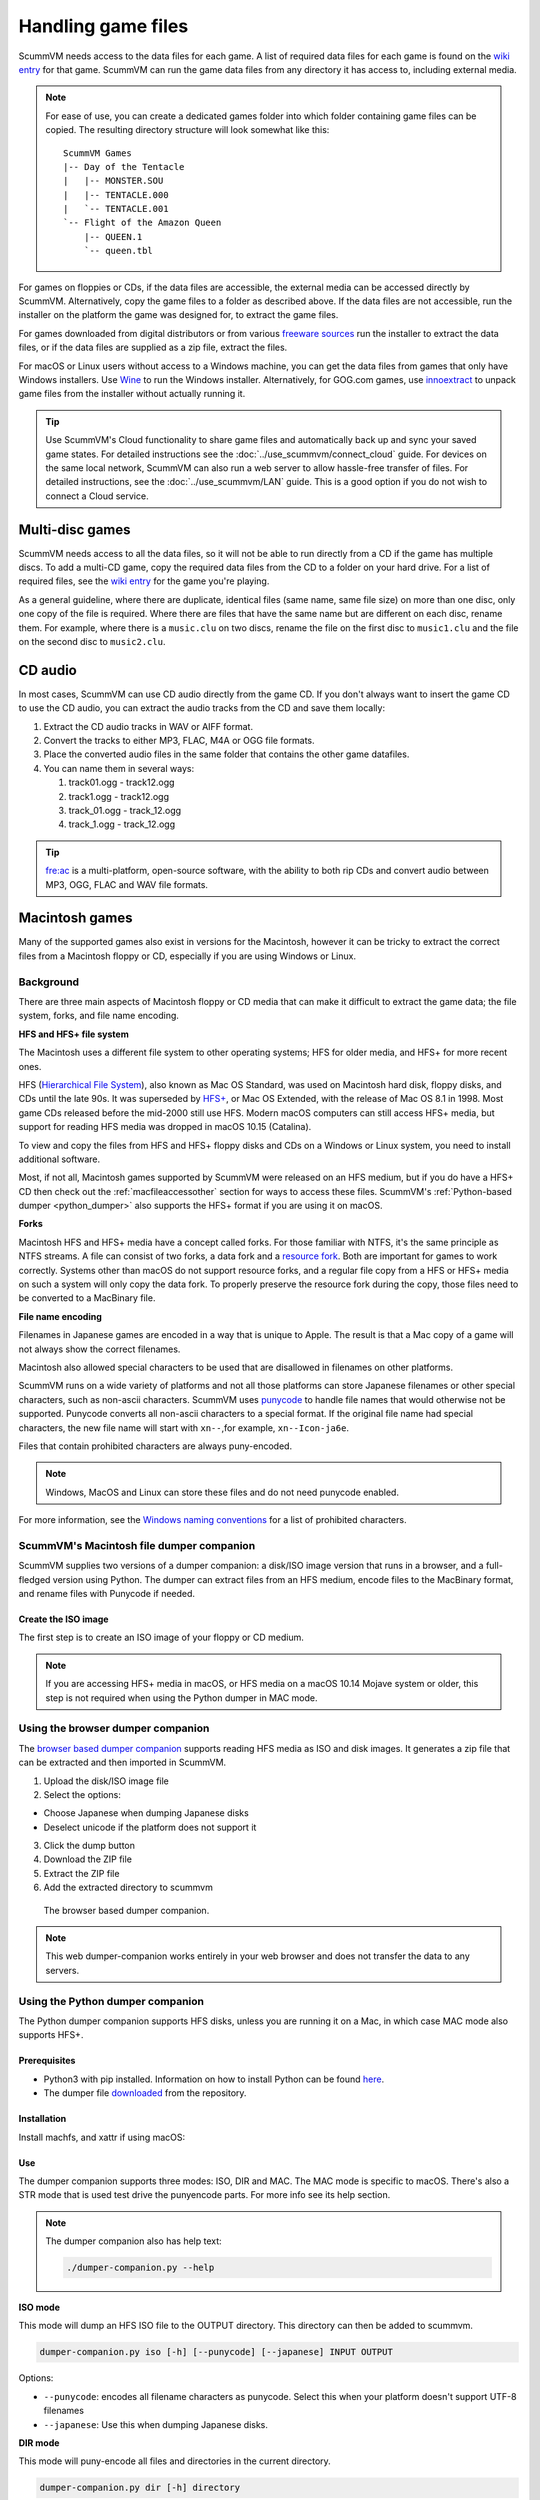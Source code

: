 
===========================
Handling game files
===========================

ScummVM needs access to the data files for each game. A list of required data files for each game is found on the `wiki entry <https://wiki.scummvm.org/index.php?title=Category:Supported_Games>`__ for that game. ScummVM can run the game data files from any directory it has access to, including external media.

.. note::

    For ease of use, you can create a dedicated games folder into which folder containing game files can be copied. The resulting directory structure will look somewhat like this::

        ScummVM Games
        |-- Day of the Tentacle
        |   |-- MONSTER.SOU
        |   |-- TENTACLE.000
        |   `-- TENTACLE.001
        `-- Flight of the Amazon Queen
            |-- QUEEN.1
            `-- queen.tbl



For games on floppies or CDs, if the data files are accessible, the external media can be accessed directly by ScummVM. Alternatively, copy the game files to a folder as described above. If the data files are not accessible, run the installer on the platform the game was designed for, to extract the game files.

For games downloaded from digital distributors or from various `freeware sources <https://wiki.scummvm.org/index.php?title=Where_to_get_the_games#Freeware_Games>`__ run the installer to extract the data files, or if the data files are supplied as a zip file, extract the files.

For macOS or Linux users without access to a Windows machine, you can get the data files from games that only have Windows installers. Use `Wine <https://www.winehq.org/>`_ to run the Windows installer. Alternatively, for GOG.com games, use `innoextract <https://constexpr.org/innoextract/>`_ to unpack game files from the installer without actually running it.


.. tip::

   Use ScummVM's Cloud functionality to share game files and automatically back up and sync your saved game states. For detailed instructions see the :doc:`../use_scummvm/connect_cloud` guide. For devices on the same local network, ScummVM can also run a web server to allow hassle-free transfer of files. For detailed instructions, see the :doc:`../use_scummvm/LAN` guide. This is a good option if you do not wish to connect a Cloud service.


Multi-disc games
===================

ScummVM needs access to all the data files, so it will not be able to run directly from a CD if the game has multiple discs. To add a multi-CD game, copy the required data files from the CD to a folder on your hard drive. For a list of required files, see the `wiki entry <https://wiki.scummvm.org/index.php?title=Category:Supported_Games>`__ for the game you're playing.

As a general guideline, where there are duplicate, identical files (same name, same file size) on more than one disc, only one copy of the file is required. Where there are files that have the same name but are different on each disc, rename them. For example, where there is a ``music.clu`` on two discs, rename the file on the first disc to ``music1.clu`` and the file on the second disc to ``music2.clu``.

.. _cdaudio:

CD audio
============

In most cases, ScummVM can use CD audio directly from the game CD. If you don't always want to insert the game CD to use the CD audio, you can extract the audio tracks from the CD and save them locally:

1. Extract the CD audio tracks in WAV or AIFF format.
2. Convert the tracks to either MP3, FLAC, M4A or OGG file formats.
3. Place the converted audio files in the same folder that contains the other game datafiles.
4. You can name them in several ways:

   1. track01.ogg - track12.ogg
   2. track1.ogg - track12.ogg
   3. track_01.ogg - track_12.ogg
   4. track_1.ogg - track_12.ogg

.. tip::

    `fre:ac <https://www.freac.org/>`_ is a multi-platform, open-source software, with the ability to both rip CDs and convert audio between MP3, OGG, FLAC and WAV  file formats.


.. _macgames:

Macintosh games
==================
Many of the supported games also exist in versions for the Macintosh, however it can be tricky to extract the correct files from a Macintosh floppy or CD, especially if you are using Windows or Linux. 

Background
-----------------
There are three main aspects of Macintosh floppy or CD media that can make it difficult to extract the game data; the file system, forks, and file name encoding. 

**HFS and HFS+ file system**

The Macintosh uses a different file system to other operating systems; HFS for older media, and HFS+ for more recent ones. 

HFS (`Hierarchical File System <https://en.wikipedia.org/wiki/Hierarchical_File_System>`_), also known as Mac OS Standard, was used on Macintosh hard disk, floppy disks, and CDs until the late 90s. It was superseded by `HFS+ <https://en.wikipedia.org/wiki/HFS_Plus>`_, or Mac OS Extended, with the release of Mac OS 8.1 in 1998. Most game CDs released before the mid-2000 still use HFS. Modern macOS computers can still access HFS+ media, but support for reading HFS media was dropped in macOS 10.15 (Catalina).

To view and copy the files from HFS and HFS+ floppy disks and CDs on a Windows or Linux system, you need to install additional software. 

Most, if not all, Macintosh games supported by ScummVM were released on an HFS medium, but if you do have a HFS+ CD then check out the :ref:`macfileaccessother` section for ways to access these files. ScummVM's :ref:`Python-based dumper <python_dumper>` also supports the HFS+ format if you are using it on macOS. 

**Forks**


Macintosh HFS and HFS+ media have a concept called forks. For those familiar with NTFS, it's the same principle as NTFS streams. A file can consist of two forks, a data fork and a `resource fork <https://en.wikipedia.org/wiki/Resource_fork>`_. Both are important for games to work correctly. Systems other than macOS do not support resource forks, and a regular file copy from a HFS or HFS+ media on such a system will only copy the data fork. To properly preserve the resource fork during the copy, those files need to be converted to a MacBinary file.


**File name encoding**

Filenames in Japanese games are encoded in a way that is unique to Apple. The result is that a Mac copy of a game will not always show the correct filenames.

Macintosh also allowed special characters to be used that are disallowed in filenames on other platforms.

ScummVM runs on a wide variety of platforms and not all those platforms can store Japanese filenames or other special characters, such as non-ascii characters. ScummVM uses `punycode <https://en.wikipedia.org/wiki/Punycode>`_ to handle file names that would otherwise not be supported. Punycode converts all non-ascii characters to a special format. If the original file name had special characters, the new file name will start with ``xn--``,for example, ``xn--Icon-ja6e``.

Files that contain prohibited characters are always puny-encoded.

.. note::

    Windows, MacOS and Linux can store these files and do not need punycode enabled.

For more information, see the `Windows naming conventions <https://docs.microsoft.com/en-us/windows/win32/fileio/naming-a-file#naming-conventions>`_ for a list of prohibited characters. 

.. _macfiledumper:

ScummVM's Macintosh file dumper companion 
-----------------------------------------

ScummVM supplies two versions of a dumper companion: a disk/ISO image version that runs in a browser, and a full-fledged version using Python. The dumper can extract files from an HFS medium, encode files to the MacBinary format, and rename files with Punycode if needed.

Create the ISO image
********************

The first step is to create an ISO image of your floppy or CD medium.

.. note::

    If you are accessing HFS+ media in macOS, or HFS media on a macOS 10.14 Mojave system or older, this step is not required when using the Python dumper in MAC mode.

.. tabbed:: Windows

    .. panels::
        :column: col-lg-12

        Use an application such as `IsoBuster <https://www.isobuster.com>`_ to create an ISO image of the CD.

.. tabbed:: macOS

    .. panels::
        :column: col-lg-12

        Use the following commands in the Terminal to find the identifier of the media, and then create an ISO image of that media.

        List disks to get the identifier for the CD or floppy disk partition:
        .. code-block::

            diskutil list

        Alternatively, find this information using the Disk Utility application. Select the CD partition and look at the name under the *device* section.

        Unmount the disk if needed:
        - By default disks are mounted when they are inserted, and they need to be unmounted so that you can create the ISO file.  
        - HFS is no longer supported on macOS 10.15 and above, therefore those disk cannot be mounted and do not need to be unmounted.

        .. code-block::

            sudo umount /dev/diskID

        Create the iso image:
        .. code-block::

            sudo dd if=/dev/diskID of=/path/name.iso

        Eject the CD:
        .. code-block::

            drutil tray eject

        .. dropdown:: Example

            In the example below the CD is the last disk listed as ``CD_partition_scheme``, and the identifier for the HFS partition is ``disk5s1s2``.

            .. code-block::

                iMac:~ ego$ diskutil list
                /dev/disk0 (internal, physical):
                   #:                       TYPE NAME                    SIZE       IDENTIFIER
                   0:      GUID_partition_scheme                        *121.3 GB   disk0
                   1:                        EFI EFI                     209.7 MB   disk0s1
                   2:                 Apple_APFS Container disk4         121.1 GB   disk0s2

                /dev/disk1 (internal, physical):
                   #:                       TYPE NAME                    SIZE       IDENTIFIER
                   0:      GUID_partition_scheme                        *3.0 TB     disk1
                   1:                        EFI EFI                     209.7 MB   disk1s1
                   2:                 Apple_APFS Container disk4         3.0 TB     disk1s2

                /dev/disk2 (synthesized):
                   #:                       TYPE NAME                    SIZE       IDENTIFIER
                   0:      APFS Container Scheme -                      +3.1 TB     disk2
                                                Physical Stores disk0s2, disk1s2
                   1:                APFS Volume Macintosh HD            1.8 TB     disk2s1
                   2:                APFS Volume Preboot                 42.2 MB    disk2s2
                   3:                APFS Volume Recovery                510.6 MB   disk2s3
                   4:                APFS Volume VM                      20.5 KB    disk2s4

                /dev/disk3 (external, physical):
                   #:                       TYPE NAME                    SIZE       IDENTIFIER
                   0:        CD_partition_scheme                        *783.5 MB   disk3
                   1:     Apple_partition_scheme                         682.2 MB   disk3s1
                   2:        Apple_partition_map                         1.0 KB     disk3s1s1
                   3:                  Apple_HFS disque 1                681.6 MB   disk5s1s2
                iMac:~ ego$ sudo umount /dev/disk3s1s2
                Password:
                iMac:~ ego$ sudo dd if=/dev/disk3s1s2 of=/Users/ego/BS1-fr.iso
                1331200+0 records in
                1331200+0 records out
                681574400 bytes transferred in 396.380454 secs (1719495 bytes/sec)
                iMac:~ ego$ drutil tray eject

.. tabbed:: Linux

    .. panels::
        :column: col-lg-12

        Use the following commands to create an ISO image from an inserted HFS or HFS+ medium.

        .. code-block::

            sudo dd if=/dev/cdrom of=/path/name.iso

        Usually the device will be ``/dev/cdrom``, ``/dev/dvd``, or ``/dev/floppy``. Alternatively, use ``sudo blkid`` to list the mounted and unmounted devices with their ID.

        .. dropdown:: Example

            .. code-block::

                ~$ sudo blkid
                /dev/sr0: PTTYPE="mac"
                ~$ sudo dd if=/dev/sr0 of=/home/ego/BS1-fr.iso
                1332420+0 records in
                1332420+0 records out
                682199040 bytes (682 MB, 651 MiB) copied, 421.918 s, 1.6 MB/s


Using the browser dumper companion
-----------------------------------

The `browser based dumper companion <https://www.scummvm.org/dumper-companion>`_ supports reading HFS media as ISO and disk images. It generates a zip file that can be extracted and then imported in ScummVM.


#. Upload the disk/ISO image file
#. Select the options:  
   
- Choose Japanese when dumping Japanese disks
- Deselect unicode if the platform does not support it

3. Click the dump button
4. Download the ZIP file
5. Extract the ZIP file
6. Add the extracted directory to scummvm

.. figure:: ../images/dumper/browser_dumper.png

    The browser based dumper companion. 

.. note::

    This web dumper-companion works entirely in your web browser and does not transfer the data to any servers.

.. _python_dumper:

Using the Python dumper companion
----------------------------------
The Python dumper companion supports HFS disks, unless you are running it on a Mac, in which case MAC mode also supports HFS+. 

Prerequisites
*************
- Python3 with pip installed. Information on how to install Python can be found `here <https://wiki.python.org/moin/BeginnersGuide/Download>`_.
- The dumper file `downloaded <https://github.com/scummvm/scummvm/blob/master/devtools/dumper-companion.py>`_ from the repository.  

Installation
*************
Install machfs, and xattr if using macOS: 

.. tabbed:: macOS

    .. panels::
        :column: col-lg-12

        .. code-block::

            pip3 install machfs xattr

.. tabbed:: Others

    .. panels::
        :column: col-lg-12

        .. code-block::

            pip3 install machfs


Use
****

The dumper companion supports three modes: ISO, DIR and MAC. The MAC mode is specific to macOS. There's also a STR mode that is used test drive the punyencode parts. For more info see its help section.

.. note::

    The dumper companion also has help text:

    .. code-block::

        ./dumper-companion.py --help
    

**ISO mode**


This mode will dump an HFS ISO file to the OUTPUT directory. This directory can then be added to scummvm.

.. code-block::

    dumper-companion.py iso [-h] [--punycode] [--japanese] INPUT OUTPUT

Options:

* ``--punycode``: encodes all filename characters as punycode. Select this when your platform doesn't support UTF-8 filenames
* ``--japanese``: Use this when dumping Japanese disks.

**DIR mode**


This mode will puny-encode all files and directories in the current directory.

.. code-block::

    dumper-companion.py dir [-h] directory

**MAC mode**


This mode is specific to macOS. It will traverse a directory, find all the resource forks and combine them in a MacBinary file. It is useful for when you already have all game files on your harddrive and want to import them into ScummVM.

.. code-block::

    dumper-companion.py mac [-h] [--punycode] directory

Options:

* ``--punyencode``: encodes all filename characters as punycode, select this when your platform doesn't support UTF-8 filenames

.. note::

    On macOS ScummVM directly accesses data and resource forks, however converting to MacBinary can be useful if you plan to transfer those files to a different system.



.. _macfileaccessother:

Other methods 
--------------

There are other ways to access HFS and HFS+ media on Windows, macOS, and Linux. These methods require you to copy the files manually.

.. tabbed:: Windows

    .. panels::
        :column: col-lg-12

        For Windows, `HFS Explorer <http://www.catacombae.org/hfsexplorer/>`_  is a basic and free option, which gives you read-only access to both HFS and HFS+ drives. Use the installer rather than the zip file, to ensure it is installed correctly. For files with a resource fork you will need to use the option to extract as MacBinary. Extract files that only have a data fork as a "raw copy, data fork".

        Alternatively, `HFVExplorer <https://www.emaculation.com/doku.php/hfvexplorer>`_ can also be used for HFS drives. There is no option to extract as MacBinary, but you can extract files with a resource fork as AppleDouble using the "extract data and resource fork(s)" option.

.. tabbed:: macOS

    .. panels::
        :column: col-lg-12

        On macOS you can read HFS+ volumes, and in some cases HFS volumes, and copy the files in the usual way in the Finder. Some discs shipped with hidden files that need to be copied. To view hidden files in macOS, press :kbd:`Cmd+Shift+.` in a Finder window.

        There is also no need to convert files with a resource fork into MacBinary files, but if you want to do it, for example to later transfer the files onto a different system, you can use the ``macbinary`` command line tool.

        .. code-block::

            macbinary encode -o <outfile> <infile>

        However the :ref:`dumper companion <macfiledumper>` is recommended in some cases:

           * If you have a newer operating system. HFS media can only be read on macOS 10.14 (Mojave) and older. Support for reading HFS volumes was removed in macOS 10.15 (Catalina).
           * If files contain invalid characters.
           * If you plan to transfer those files to a different system.

.. tabbed:: Linux

    .. panels::
        :column: col-lg-12


        Access HFS+ drives using ``hfsplus``. To use hfsplus, use the command line:

           1. Install hfsplus using the software manager. On Debian-based distributions, use ``sudo apt install hfsplus``.
           2. Find the game disc by running ``sudo fdisk -l`` and finding the one with type ``Apple HFS/HFS+``. In this example, this is ``/dev/fd0``.
           3. Create a mount point, for example: ``sudo mkdir /media/macgamedrive``
           4. Mount the device to that moint point: ``sudo mount -t hfsplus /dev/fd0 /media/macgamedrive``
           5. Access the device at ``/media/macgamedrive``. To copy files you can use ``hpcopy``. It takes options to indicate if the files should be converted to macbinary (``-m``) or copied as a raw file (``-r``).

        Access HFS drives using ``hfsutils``. To use hfsutils, use the command line:

           1. Install hfsutils using the software manager. On Debian-based distributions, use ``sudo apt install hfsutils``.
           2. Find the game disc by running ``sudo fdisk -l`` and finding the one with type ``Apple HFS/HFS+``. In this example, this is ``/dev/fd0``.
           3. Mount the HFS volume by running ``hmount /dev/fd0``
           4. List the files and directories on the HFS media using ``hls``, change the working directory on the HFS media using ``hcd`` and copy files using ``hcopy``. The ``hcopy`` commands take options to indicate if the files should be converted to macbinary (``-m``) or copied as a raw file (``-r``). For example ``hcopy -m "PP Disk 1:PP Data:JMP PP Resources" "pegasus/JMP PP Resources"``.
           5. Unmount the HFS media with ``humount /dev/fd0``


